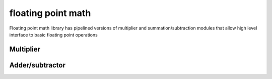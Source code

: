 floating point math
===================

Floating point math library has pipelined versions of multiplier and summation/subtraction modules that allow high level interface to basic floating point operations

Multiplier
----------

Adder/subtractor
----------------
